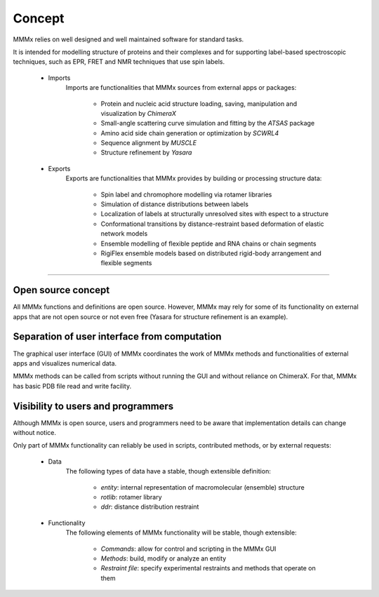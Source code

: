Concept
======================


MMMx relies on well designed and well maintained software for standard tasks.

It is intended for modelling structure of proteins and their complexes and for supporting label-based spectroscopic techniques, such as EPR, FRET and NMR techniques that use spin labels.

	- Imports
		Imports are functionalities that MMMx sources from external apps or packages:

			- Protein and nucleic acid structure loading, saving, manipulation and visualization by *ChimeraX*
			- Small-angle scattering curve simulation and fitting by the *ATSAS* package
			- Amino acid side chain generation or optimization by *SCWRL4*
			- Sequence alignment by *MUSCLE*
			- Structure refinement by *Yasara*

	- Exports
		Exports are functionalities that MMMx provides by building or processing structure data: 

			- Spin label and chromophore modelling via rotamer libraries
			- Simulation of distance distributions between labels
			- Localization of labels at structurally unresolved sites with espect to a structure
			- Conformational transitions by distance-restraint based deformation of elastic network models
			- Ensemble modelling of flexible peptide and RNA chains or chain segments
			- RigiFlex ensemble models based on distributed rigid-body arrangement and flexible segments


-----------------------

Open source concept
---------------------------------------------

All MMMx functions and definitions are open source. However, MMMx may rely for some of its functionality on external apps that are not open source or not even free (Yasara for structure refinement is an example).

Separation of user interface from computation
---------------------------------------------

The graphical user interface (GUI) of MMMx coordinates the work of MMMx methods and functionalities of external apps and visualizes numerical data. 

MMMx methods can be called from scripts without running the GUI and without reliance on ChimeraX. For that, MMMx has basic PDB file read and write facility.


Visibility to users and programmers
------------------------------------

Although MMMx is open source, users and programmers need to be aware that implementation details can change without notice.

Only part of MMMx functionality can reliably be used in scripts, contributed methods, or by external requests:

	- Data
		The following types of data have a stable, though extensible definition:

			- *entity*: internal representation of macromolecular (ensemble) structure
			- *rotlib*: rotamer library
			- *ddr*: distance distribution restraint

	- Functionality
		The following elements of MMMx functionality will be stable, though extensible: 

			- *Commands*: allow for control and scripting in the MMMx GUI
			- *Methods*: build, modify or analyze an entity
			- *Restraint file*: specify experimental restraints and methods that operate on them



 

